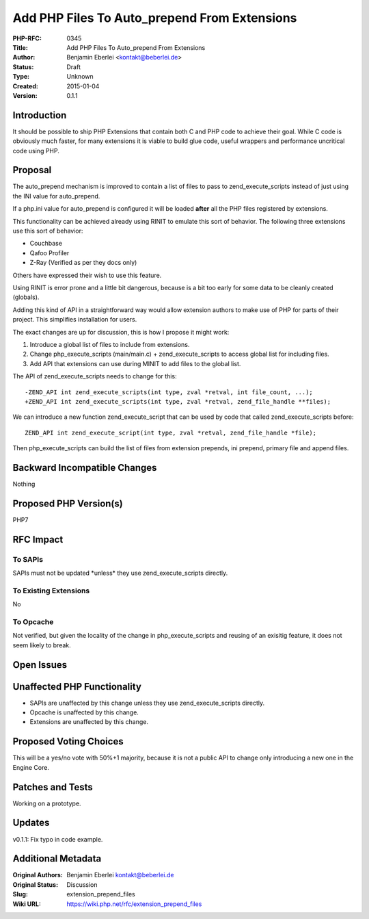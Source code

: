 Add PHP Files To Auto_prepend From Extensions
=============================================

:PHP-RFC: 0345
:Title: Add PHP Files To Auto_prepend From Extensions
:Author: Benjamin Eberlei <kontakt@beberlei.de>
:Status: Draft
:Type: Unknown
:Created: 2015-01-04
:Version: 0.1.1

Introduction
------------

It should be possible to ship PHP Extensions that contain both C and PHP
code to achieve their goal. While C code is obviously much faster, for
many extensions it is viable to build glue code, useful wrappers and
performance uncritical code using PHP.

Proposal
--------

The auto_prepend mechanism is improved to contain a list of files to
pass to zend_execute_scripts instead of just using the INI value for
auto_prepend.

If a php.ini value for auto_prepend is configured it will be loaded
**after** all the PHP files registered by extensions.

This functionality can be achieved already using RINIT to emulate this
sort of behavior. The following three extensions use this sort of
behavior:

-  Couchbase
-  Qafoo Profiler
-  Z-Ray (Verified as per they docs only)

Others have expressed their wish to use this feature.

Using RINIT is error prone and a little bit dangerous, because is a bit
too early for some data to be cleanly created (globals).

Adding this kind of API in a straightforward way would allow extension
authors to make use of PHP for parts of their project. This simplifies
installation for users.

The exact changes are up for discussion, this is how I propose it might
work:

#. Introduce a global list of files to include from extensions.
#. Change php_execute_scripts (main/main.c) + zend_execute_scripts to
   access global list for including files.
#. Add API that extensions can use during MINIT to add files to the
   global list.

The API of zend_execute_scripts needs to change for this:

::

   -ZEND_API int zend_execute_scripts(int type, zval *retval, int file_count, ...);
   +ZEND_API int zend_execute_scripts(int type, zval *retval, zend_file_handle **files);

We can introduce a new function zend_execute_script that can be used by
code that called zend_execute_scripts before:

::

   ZEND_API int zend_execute_script(int type, zval *retval, zend_file_handle *file);

Then php_execute_scripts can build the list of files from extension
prepends, ini prepend, primary file and append files.

Backward Incompatible Changes
-----------------------------

Nothing

Proposed PHP Version(s)
-----------------------

PHP7

RFC Impact
----------

To SAPIs
~~~~~~~~

SAPIs must not be updated \*unless\* they use zend_execute_scripts
directly.

To Existing Extensions
~~~~~~~~~~~~~~~~~~~~~~

No

To Opcache
~~~~~~~~~~

Not verified, but given the locality of the change in
php_execute_scripts and reusing of an exisitig feature, it does not seem
likely to break.

Open Issues
-----------

Unaffected PHP Functionality
----------------------------

-  SAPIs are unaffected by this change unless they use
   zend_execute_scripts directly.
-  Opcache is unaffected by this change.
-  Extensions are unaffected by this change.

Proposed Voting Choices
-----------------------

This will be a yes/no vote with 50%+1 majority, because it is not a
public API to change only introducing a new one in the Engine Core.

Patches and Tests
-----------------

Working on a prototype.

Updates
-------

v0.1.1: Fix typo in code example.

Additional Metadata
-------------------

:Original Authors: Benjamin Eberlei kontakt@beberlei.de
:Original Status: Discussion
:Slug: extension_prepend_files
:Wiki URL: https://wiki.php.net/rfc/extension_prepend_files
